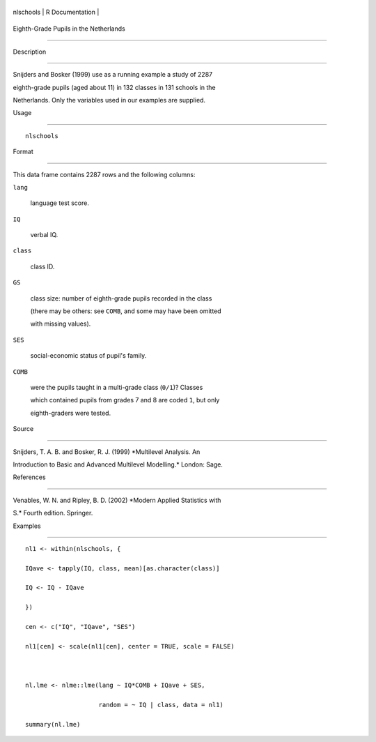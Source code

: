 +-------------+-------------------+
| nlschools   | R Documentation   |
+-------------+-------------------+

Eighth-Grade Pupils in the Netherlands
--------------------------------------

Description
~~~~~~~~~~~

Snijders and Bosker (1999) use as a running example a study of 2287
eighth-grade pupils (aged about 11) in 132 classes in 131 schools in the
Netherlands. Only the variables used in our examples are supplied.

Usage
~~~~~

::

    nlschools

Format
~~~~~~

This data frame contains 2287 rows and the following columns:

``lang``
    language test score.

``IQ``
    verbal IQ.

``class``
    class ID.

``GS``
    class size: number of eighth-grade pupils recorded in the class
    (there may be others: see ``COMB``, and some may have been omitted
    with missing values).

``SES``
    social-economic status of pupil's family.

``COMB``
    were the pupils taught in a multi-grade class (``0/1``)? Classes
    which contained pupils from grades 7 and 8 are coded ``1``, but only
    eighth-graders were tested.

Source
~~~~~~

Snijders, T. A. B. and Bosker, R. J. (1999) *Multilevel Analysis. An
Introduction to Basic and Advanced Multilevel Modelling.* London: Sage.

References
~~~~~~~~~~

Venables, W. N. and Ripley, B. D. (2002) *Modern Applied Statistics with
S.* Fourth edition. Springer.

Examples
~~~~~~~~

::


    nl1 <- within(nlschools, {
    IQave <- tapply(IQ, class, mean)[as.character(class)]
    IQ <- IQ - IQave
    })
    cen <- c("IQ", "IQave", "SES")
    nl1[cen] <- scale(nl1[cen], center = TRUE, scale = FALSE)

    nl.lme <- nlme::lme(lang ~ IQ*COMB + IQave + SES,
                        random = ~ IQ | class, data = nl1)
    summary(nl.lme)

